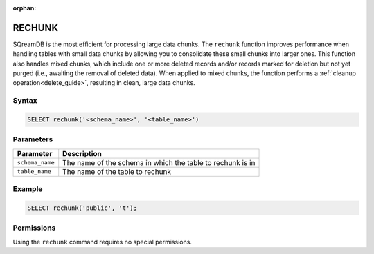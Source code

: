 :orphan:

.. _rechunk:

*******
RECHUNK
*******

SQreamDB is the most efficient for processing large data chunks. The ``rechunk`` function improves performance when handling tables with small data chunks by allowing you to consolidate these small chunks into larger ones. This function also handles mixed chunks, which include one or more deleted records and/or records marked for deletion but not yet purged (i.e., awaiting the removal of deleted data). When applied to mixed chunks, the function performs a :ref:`cleanup operation<delete_guide>`, resulting in clean, large data chunks.

Syntax
==========

.. code-block:: postgres

   SELECT rechunk('<schema_name>', '<table_name>')

Parameters
==========

.. list-table:: 
   :widths: auto
   :header-rows: 1
   
   * - Parameter
     - Description
   * - ``schema_name``
     - The name of the schema in which the table to rechunk is in 
   * - ``table_name``
     - The name of the table to rechunk

Example
=======

.. code-block:: postgres

   SELECT rechunk('public', 't');

Permissions
=============

Using the ``rechunk`` command requires no special permissions.
